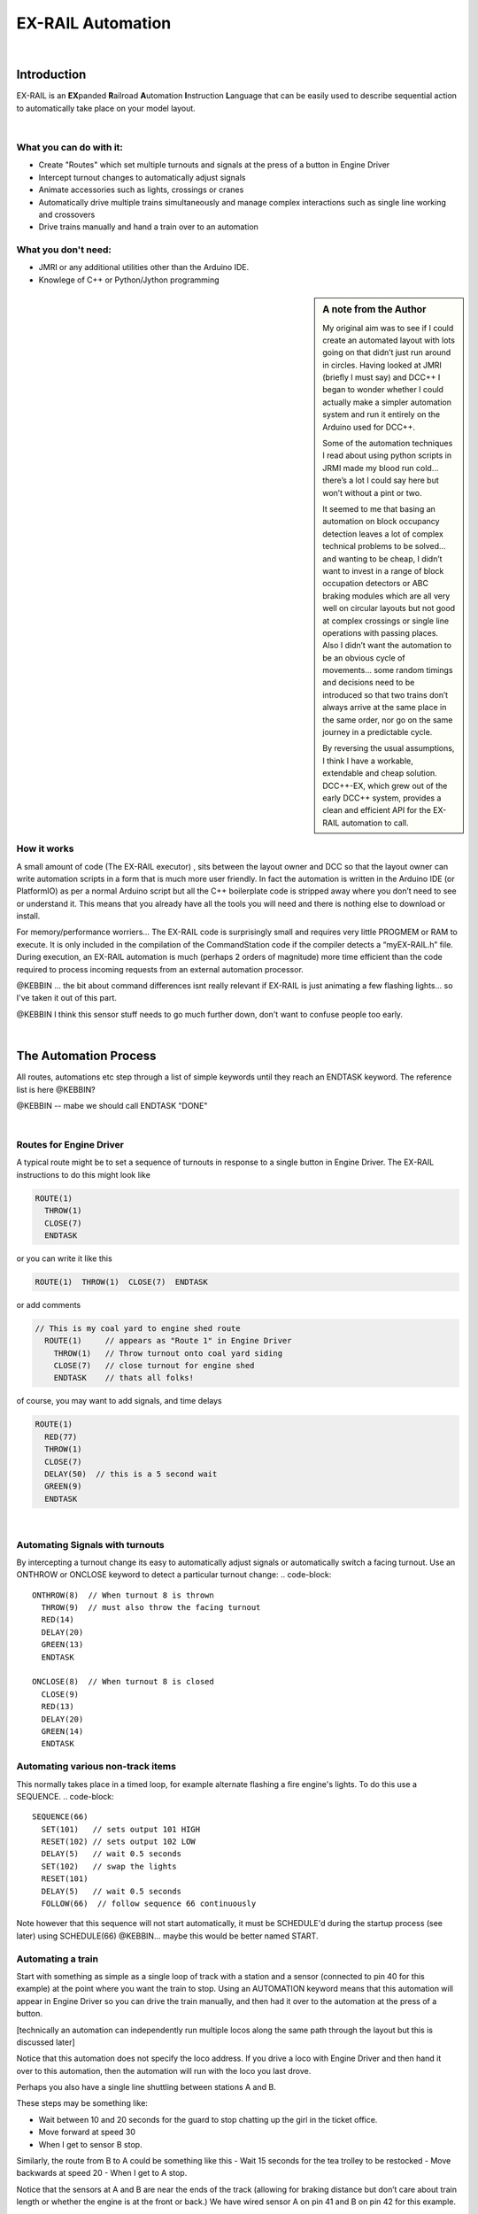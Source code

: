 ***********************
EX-RAIL Automation
***********************

|

Introduction
***********************

EX-RAIL is an **EX**\panded **R**\ailroad **A**\utomation **I**\nstruction **L**\anguage
that can be easily used to describe sequential action to automatically take place on your model layout.

|

What you can do with it:
========================

- Create "Routes" which set multiple turnouts and signals at the press of a button in Engine Driver
- Intercept turnout changes to automatically adjust signals
- Animate accessories such as lights, crossings or cranes
- Automatically drive multiple trains simultaneously and manage complex interactions such as single line working and crossovers
- Drive trains manually and hand a train over to an automation

What you don't need:
====================

- JMRI or any additional utilities other than the Arduino IDE.
- Knowlege of C++ or Python/Jython programming

.. sidebar:: A note from the Author

   My original aim was to see if I could create an automated layout with lots going
   on that didn’t just run around in circles. Having looked at JMRI
   (briefly I must say) and DCC++ I began to wonder whether I could
   actually make a simpler automation system and run it entirely on the
   Arduino used for DCC++.

   Some of the automation techniques I read about using python scripts in
   JRMI made my blood run cold… there’s a lot I could say here but won’t
   without a pint or two.

   It seemed to me that basing an automation on block occupancy detection leaves a 
   lot of complex technical problems to be solved… and wanting to be cheap,
   I didn’t want to invest in a range of block occupation detectors 
   or ABC braking modules which are all very well on
   circular layouts but not good at complex crossings 
   or single line operations with passing places. 
   Also I didn’t want the automation to be an obvious cycle of movements… 
   some random timings and decisions need to be introduced so
   that two trains don’t always arrive at the same place in the same order, 
   nor go on the same journey in a predictable cycle.

   By reversing the usual assumptions, I think I have a workable, extendable and cheap solution.
   DCC++-EX, which grew out of the early DCC++ system, provides a clean and efficient API for
   the EX-RAIL automation to call.

How it works
=============

A small amount of code (The EX-RAIL executor) , sits between
the layout owner and DCC so that the layout owner can write automation
scripts in a form that is much more user friendly. In fact the
automation is written in the Arduino IDE (or PlatformIO) as per a normal
Arduino script but all the C++ boilerplate code is stripped away where
you don’t need to see or understand it. This means that you already have
all the tools you will need and there is nothing else to download or
install.

For memory/performance worriers… The EX-RAIL code is surprisingly
small and requires very little PROGMEM or RAM to execute. It is only
included in the compilation of the CommandStation code if the compiler
detects a “myEX-RAIL.h” file. During execution, an EX-RAIL automation is much
(perhaps 2 orders of magnitude) more time efficient than the code
required to process incoming requests from an external automation
processor.


@KEBBIN ... the bit about command differences isnt really relevant if EX-RAIL 
is just animating a few flashing lights... so I've taken it out of this part.

@KEBBIN I think this sensor stuff needs to go much further down, don't want to confuse people too early.

|

The Automation Process
******************************************

All routes, automations etc step through a list of simple keywords until they reach an ENDTASK
keyword. The reference list is here @KEBBIN?

@KEBBIN  -- mabe we should call ENDTASK  "DONE" 

|

Routes for Engine Driver
==========================
A typical route might be to set a sequence of turnouts in response to a single button in Engine Driver.
The EX-RAIL instructions to do this might look like

.. code-block::

   ROUTE(1)
     THROW(1)
     CLOSE(7)
     ENDTASK

or you can write it like this

.. code-block::

   ROUTE(1)  THROW(1)  CLOSE(7)  ENDTASK

or add comments

.. code-block::

 // This is my coal yard to engine shed route
   ROUTE(1)     // appears as "Route 1" in Engine Driver
     THROW(1)   // Throw turnout onto coal yard siding
     CLOSE(7)   // close turnout for engine shed
     ENDTASK    // thats all folks!

of course, you may want to add signals, and time delays

.. code-block::

   ROUTE(1)
     RED(77)
     THROW(1)
     CLOSE(7)
     DELAY(50)  // this is a 5 second wait
     GREEN(9)
     ENDTASK
|
Automating Signals with turnouts
==================================
By intercepting a turnout change its easy to automatically adjust signals or 
automatically switch a facing turnout.
Use an ONTHROW or ONCLOSE keyword to detect a particular turnout change:
.. code-block::
   ONTHROW(8)  // When turnout 8 is thrown
     THROW(9)  // must also throw the facing turnout
     RED(14)
     DELAY(20)
     GREEN(13)
     ENDTASK

   ONCLOSE(8)  // When turnout 8 is closed
     CLOSE(9)
     RED(13)
     DELAY(20)
     GREEN(14)
     ENDTASK

Automating various non-track items 
====================================
This normally takes place in a timed loop, for example alternate flashing a 
fire engine's lights. To do this use a SEQUENCE.
.. code-block::
   SEQUENCE(66)  
     SET(101)   // sets output 101 HIGH
     RESET(102) // sets output 102 LOW
     DELAY(5)   // wait 0.5 seconds
     SET(102)   // swap the lights   
     RESET(101) 
     DELAY(5)   // wait 0.5 seconds
     FOLLOW(66)  // follow sequence 66 continuously
     
Note however that this sequence will not start automatically, it must be SCHEDULE'd
during the startup process (see later) using SCHEDULE(66)
@KEBBIN... maybe this would be better named START.

Automating a train
=====================
     
Start with something as simple as a single loop of track with a station and a 
sensor (connected to pin 40 for this example) at the 
point where you want the train to stop.
Using an AUTOMATION keyword means that this automation will appear in Engine Driver so
you can drive the train manually, and then had it over to the automation at the press of a button.

[technically an automation can independently run multiple locos along the same path 
through the layout but this is discussed later]

.. code-block::
   AUTOMATION(4)
      FWD(40)   // move forward at DCC speed 40 (out of 127)
      AT(40)     // when you get to sensor on pin (40)
      STOP      // Stop the train 
      DELAYRANDOM(50,200) // delay somewhere between 5 and 20 seconds
      FWD(30)   // start a bit slower
      AFTER(40)  // until sensor on pin 40 has been passed
      FOLLOW(4) // and continue to follow the automation

Notice that this automation does not specify the loco address. If you drive a loco with Engine Driver 
and then hand it over to this automation, then the automation will run with the loco you last drove.


Perhaps you also have a single line shuttling between stations A and B.

These steps may be something like:

-  Wait between 10 and 20 seconds for the guard to stop chatting up the
   girl in the ticket office.
-  Move forward at speed 30
-  When I get to sensor B stop.

Similarly, the route from B to A could be something like this
-  Wait 15 seconds for the tea trolley to be restocked
-  Move backwards at speed 20
-  When I get to A stop.


Notice that the sensors at A and B are near the ends of the track (allowing for braking
distance but don’t care about train length or whether the engine is at the front or back.)
We have wired sensor A on pin 41 and B on pin 42 for this example.

.. code-block::
    SEQUENCE(13)
      DELAYRANDOM(100,200) // random wait between 10 and 20 seconds
      FWD(50)
      AT(42) // sensor 42 is at the far end of platform B
      STOP
      DELAY(150)
      REV(20)
      AT(41) // far end of platform A
      STOP
      FOLLOW(13) // follows animation 1 again… forever


Note a SEQUENCE is exactly the same as an ANIMATION except that it does NOT appear
in Engine Driver.

When the CommandStation is powered up or reset, EX-RAIL starts operating at
the beginning of the file.  For this sequence we need to set a loco address
and start the sequence:

.. code-block::
SETLOCO(3)
START(13) 
DONE        // This marks the end of the startup process

The sequence can also be started from a serial monitor with the command </ START 3 13>

Notice that the route instructions are followed in sequence by the loco given to it,
the AT command just leaves the loco running until that sensor is
detected. 

If you have multiple separate sections of track which do not require inter-train
cooperation you may add many more separate sequences and they will operate independently.

Although the above is trivial, the routes are designed to be
independent of the loco address so that we can have several locos
following the same route at the same time (not in the end to end example
above!) perhaps passing each other or crossing over with trains on other
routes.

The example above assumes that loco 3 is sitting at A and pointing in
the right direction. A bit later I will show how to script an automatic
process to take whatever loco is placed on the programming track and
send it on it’s way to join in the fun.

Running multiple inter-connected trains
========================================
So what about routes that cross or shere single lines (passing places etc)
… lets add a passing place between A and B. S= sensors, T=Turnout
number. So now our route looks like this:


- **TODO: Add image reference.**

Assuming we have already defined our turnouts with <T> or TURNOUT commands.
.. code-block::
 
 
 SEQUENCE(11)
   DELAYRANDOM(100,200) // random wait between 10 and 20 seconds
   THROW(1)
   CLOSE(2)
   FWD(30)
   AT(42) // sensor 42 is at the far end of platform B
   STOP
   DELAY(150)
   THROW(2)
   CLOSE(1)
   REV(20)
   AT(41)
   STOP
   FOLLOW(11) // follows sequence 11 again… forever

 
All well and good for 1 loco, but with 2 (or even 3) on this track we
need some rules. The principle behind this is

-  To enter a section of track that may be shared, you must RESERVE it.
   If you cant reserve it because another loco already has, then you
   will be stopped and the script will wait until such time as you can
   reserve it. When you leave a shared section you must free it.

-  Each “section” is merely a logical concept, there are no electronic
   section breaks in the track.

So we will need some extra sensors (hardware required) and some logical
blocks (all in the mind!):

- **TODO: Add image reference.**

We can use this map to plan routes, when we do so, it will be easier to
imagine 4 separate routes, each passing from one block to the next. Then
we can chain them together but also start from any block.

So… lets take a look at the routes now. For convenience I have used
route numbers that help remind us what the route is for… any number up
to 255 is Ok. Anyone want more than that and I will fix it.

.. code-block::

 ROUTE(12) // From block 1 to block 2
   DELAYRANDOM(100,200) // random wait between 10 and 20 seconds
   RESERVE(2) // we wish to enter block 2… so wait for it
   THROW(1) // Now we “own” the block, set the turnout
   FWD(30) // and proceed forward
   AFTER(11) // Once we have reached AND passed sensor 11
   FREE(1) // we no longer occupy block 1
   AT(12) // When we get to sensor 12
   FOLLOW(23) // follow route from block 2 to block 3

ROUTE(23) // Travel from block 2 to block 3
   RESERVE(3) // will STOP if block 3 occupied
   CLOSE(2) // Now we have the block, we can set turnouts
   FWD(20) // we may or may not have stopped at the RESERVE
   AT(2) // sensor 2 is at the far end of platform B
   STOP
   FREE(2)
   DELAY(150)
   FOLLOW(34)

 ROUTE(34) // you get the idea
   RESERVE(4)
   THROW(2)
   REV(20)
   AFTER(13)
   FREE(3)
   AT(14)
   FOLLOW(41)

 ROUTE(41)
   RESERVE(1)
   CLOSE(1)
   REV(20)
   AT(1)
   STOP
   FREE(4)
   FOLLOW(12) // follows Route 12 again… forever
 
   
@KEBBIN got to here

Does that look long? Worried about memory on your Arduino…. Well the
script above takes just 82 BYTES of program memory and no dynamic.

If you follow this carefully, it allows for up to 3 trains at a time
because one of them will always have somewhere to go. Notice that there
is common theme to this…

-  RESERVE where you want to go, if you are moving and the reserve
   fails, your loco will STOP and the reserve waits for the block to
   become available. (these waits and the manual WAITS do not block the
   Arduino process… DCC and the other locos continue to follow their
   routes)

-  Set the points to enter the reserved area.. do this ASAP as you may
   be still moving towards them. (@KEBBIN... maybe...EX-RAIL knows if this is a panic and
   switches the points at full speed, if you are not moving then the
   switch is a more realistic sweep motion(feature not yet))

-  Set any signals (see later)

-  Move into the reserved area

-  Reset your signal (see later)

-  Free off your previous reserve as soon as you have fully left the
   block

Starting the system
===================

Starting the system is tricky because we need to place the trains in a
suitable position and set them off. We need to have a starting position
for each loco and reserve the block(s) it needs to keep other trains
from crashing into it.

For a known set of locos, the easy way is to define the startup process
at the beginning of ROUTES , e.g. for two engines, one at each station

.. code-block::

 // ensure all blocks are reserved as if the locos had arrived there
 RESERVE(1) // start with a loco in block 1
 RESERVE(3) // and another in block 3
 SENDLOCO(3,12) // send Loco DCC addr 3 on to route 12
 SENDLOCO(17,34) // send loco DCC addr 17 to route 34
 ENDPROG // don’t drop through to the first route

CAUTION: this isn’t ready to handle locos randomly placed on the layout after a power down.

Some interesting points about the startup… You don’t need to set
turnouts because each route is setting them as required. Signals default
to RED on powerup and get turned green when a route decides.


.. code-block::

 ROUTE(66)
 RED(7)
 DELAY(15)
 GREEN(7)
 DELAY(15)
 FOLLOW(66)

Fancy Startup
==============

EX-RAIL can switch a track section between programming and mainline
automatically.

Here for example is a startup route that has no predefined locos but
allows locos to be added at station 1 while the system is in motion.
Let’s assume that the track section at Station1 is isolated and
connected to the programming track power supply. Also that we have a
“launch” button connected where sensor 17 would be and an optional
signal (ie 2 leds) on the control panel connected where signal 18 would
be (see Signals below).

.. code-block::

 
 ROUTE(99)
 AFTER(17) // user presses and releases launch button
 RESERVE(1) // Wait until block free and keep others out
 UNJOIN // separate the programming track from main
 DELAY(20)
 GREEN(18) // Show a green light to user
 // user places loco on track and presses “launch” again
 AFTER(17)
 READ_LOCO // identify the loco
 RED(17) // show red light to user
 JOIN // connect prog track to main
 SCHEDULE(12) // send loco off along route 12
 FOLLOW(99) // keep doing this for another launch

The READ_LOCO reads the loco address and the current route takes on that
loco. By altering the script slightly and adding another sensor, it’s
possible to detect which way the loco sets off and switch the code logic
to send it in the correct direction. (easily done with diesels!)

Signals
========

Signals are now simply a decoration to be switched by the route process…
they don’t control anything.

``GREEN(55)`` would turn signal 55 green and ``RED(55)`` would turn it red.
Somewhere in the script there must be a SIGNAL command like this:
SIGNAL(55,56,57)  This defines a singal with ID 55 where the red/stop lamp is connected to 
pin 55, the amber/caution lamp to pin 56 and the green.proceed lamp to pin 57.
The pins do not need to be contiguous and the red pin is also used as the signal id. Thus  
you can change the signal by RED(55), AMBER(55) and GREEN(55)

Sounds
======
You can use ``FON(n)`` and ``FOFF(n``) to switch loco functions… eg sound horn

Sensors
========

-  DCC++EX allows for sensors that are LOW-on or HIGH-on, this is
   particularly important for IR sensors that have been converted to
   detect by broken beam, rather than reflection.

-  Magnetic/Hall sensors work for some layouts but beware of how you detect
   the back end of a train approching the buffers in a siding,
   or knowing when the last car has cleared a crossing.

-  Handling sensors in the automation is made easy because EX-RAIL throws
   away the concept of interrupts (“oh… sensor 5 has been detected…
   which loco was that and what the hell do I do now?”) and instead has
   the route scripts work on the basis of “do nothing, maintain speed
   until sensor 5 triggers and then carry on in the script”

-  EX-RAIL supports the PROG track drive-away feature of CommandStation-EX. This allows a
   script to automatically detect the address of a loco on the programming
   track, then drive it onto the main track to join in the fun.

Numbers
========

All route/automation/sequence, sensor, output, turnout or signal ids are limited to 0- 255 (

The same id may be used for a route, turnout, but sensor, output or signal ids share the same 
number range as the reference hardware pins. 
without confusing the software (the same may not be true of the user!).

Its OK to use sensor ids that have no physical item in the layout. These
can only be LATCHed, tested or UNLATCHED in the scripts. If a sensor is set on
by the script, it can only be set off by the script… so AT(5) LATCH(5) for
example effectively latches the sensor 5 on when detected once.

You can give names to routes turnouts signals and sensors etc using
``#define`` or ``const byte`` statements.

Future plans
=============

-  Some of the constructs above are not yet in the code, or need
   cleaning up a bit. Its early days but world situation suggests I will
   have plenty of time on my hands.

-  I want to add some more commands for controlling animations, such as
   SERVO, STEPPER and LED

